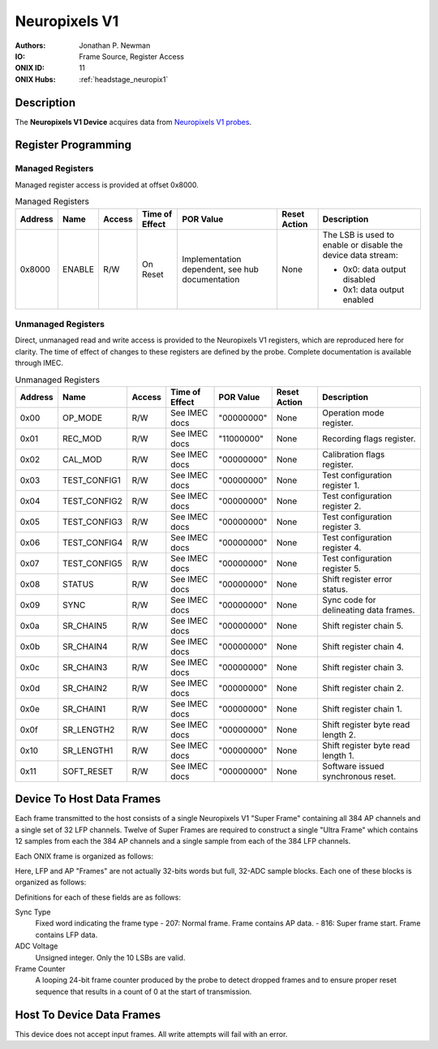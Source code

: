 .. _onidatasheet_neuropixels_v1:

Neuropixels V1
###########################################
:Authors: Jonathan P. Newman
:IO: Frame Source, Register Access
:ONIX ID: 11
:ONIX Hubs: :ref:`headstage_neuropix1`

Description
*******************************************
The **Neuropixels V1 Device** acquires data from `Neuropixels V1 probes
<https://www.neuropixels.org/>`__.

.. _onidatasheet_neuropixels_v1_reg:

Register Programming
*******************************************

Managed Registers
------------------------------------------
Managed register access is provided at offset 0x8000.

.. list-table:: Managed Registers
    :widths: auto
    :header-rows: 1

    * - Address
      - Name
      - Access
      - Time of Effect
      - POR Value
      - Reset Action
      - Description

    * - 0x8000
      - ENABLE
      - R/W
      - On Reset
      - Implementation dependent, see hub documentation
      - None
      - The LSB is used to enable or disable the device data stream:

        * 0x0: data output disabled
        * 0x1: data output enabled

Unmanaged Registers
------------------------------------------
Direct, unmanaged read and write access is provided to the Neuropixels V1
registers, which are reproduced here for clarity. The time of effect of changes
to these registers are defined by the probe. Complete documentation is
available through IMEC.

.. list-table:: Unmanaged Registers
    :widths: auto
    :header-rows: 1

    * - Address
      - Name
      - Access
      - Time of Effect
      - POR Value
      - Reset Action
      - Description

    * - 0x00
      - OP_MODE
      - R/W
      - See IMEC docs
      - "00000000"
      - None
      - Operation mode register.

    * - 0x01
      - REC_MOD
      - R/W
      - See IMEC docs
      - "11000000"
      - None
      - Recording flags register.

    * - 0x02
      - CAL_MOD
      - R/W
      - See IMEC docs
      - "00000000"
      - None
      - Calibration flags register.

    * - 0x03
      - TEST_CONFIG1
      - R/W
      - See IMEC docs
      - "00000000"
      - None
      - Test configuration register 1.

    * - 0x04
      - TEST_CONFIG2
      - R/W
      - See IMEC docs
      - "00000000"
      - None
      - Test configuration register 2.

    * - 0x05
      - TEST_CONFIG3
      - R/W
      - See IMEC docs
      - "00000000"
      - None
      - Test configuration register 3.

    * - 0x06
      - TEST_CONFIG4
      - R/W
      - See IMEC docs
      - "00000000"
      - None
      - Test configuration register 4.

    * - 0x07
      - TEST_CONFIG5
      - R/W
      - See IMEC docs
      - "00000000"
      - None
      - Test configuration register 5.

    * - 0x08
      - STATUS
      - R/W
      - See IMEC docs
      - "00000000"
      - None
      - Shift register error status.

    * - 0x09
      - SYNC
      - R/W
      - See IMEC docs
      - "00000000"
      - None
      - Sync code for delineating data frames.

    * - 0x0a
      - SR_CHAIN5
      - R/W
      - See IMEC docs
      - "00000000"
      - None
      - Shift register chain 5.

    * - 0x0b
      - SR_CHAIN4
      - R/W
      - See IMEC docs
      - "00000000"
      - None
      - Shift register chain 4.

    * - 0x0c
      - SR_CHAIN3
      - R/W
      - See IMEC docs
      - "00000000"
      - None
      - Shift register chain 3.

    * - 0x0d
      - SR_CHAIN2
      - R/W
      - See IMEC docs
      - "00000000"
      - None
      - Shift register chain 2.

    * - 0x0e
      - SR_CHAIN1
      - R/W
      - See IMEC docs
      - "00000000"
      - None
      - Shift register chain 1.

    * - 0x0f
      - SR_LENGTH2
      - R/W
      - See IMEC docs
      - "00000000"
      - None
      - Shift register byte read length 2.

    * - 0x10
      - SR_LENGTH1
      - R/W
      - See IMEC docs
      - "00000000"
      - None
      - Shift register byte read length 1.

    * - 0x11
      - SOFT_RESET
      - R/W
      - See IMEC docs
      - "00000000"
      - None
      - Software issued synchronous reset.


.. _onidatasheet_neuropixels_v1_d2h:

Device To Host Data Frames
******************************************
Each frame transmitted to the host consists of a single Neuropixels V1 "Super
Frame" containing all 384 AP channels and a single set of 32 LFP channels.
Twelve of Super Frames are required to construct a single "Ultra Frame" which
contains 12 samples from each the 384 AP channels and a single sample from each
of the 384 LFP channels.

Each ONIX frame is organized as follows:

.. wavedrom::

    {
        reg: [
          {bits: 64, name: "Acquisition Clock Counter", type: 0},
          {bits: 32, name: "Device Address", type: 0},
          {bits: 32, name: "Data Size", type: 0, attr: 944},

          {bits: 64, name: "Hub Clock Counter", type: 3},

          {bits: 32, name: "LFP Frame N", type: 4},

          {bits: 32, name: "AP Frame 0", type: 6},
          {bits: 32, name: "AP Frame 1", type: 6},
          {bits: 32, name: "AP Frame 2", type: 6},
          {bits: 32, name: "AP Frame 3", type: 6},
          {bits: 32, name: "AP Frame 4", type: 6},
          {bits: 32, name: "AP Frame 5", type: 6},
          {bits: 32, name: "AP Frame 6", type: 6},
          {bits: 32, name: "AP Frame 7", type: 6},
          {bits: 32, name: "AP Frame 8", type: 6},
          {bits: 32, name: "AP Frame 9", type: 6},
          {bits: 32, name: "AP Frame 10", type: 6},
          {bits: 32, name: "AP Frame 11", type: 6}
        ],
        config: {bits: 608, lanes: 19, vflip: true, hflip: true, fontsize: 11}
    }

Here, LFP and AP "Frames" are not actually 32-bits words but full, 32-ADC
sample blocks. Each one of these blocks is organized as follows:

.. wavedrom::

    {
        reg: [

          {bits: 16, name: "Sync Type", type: 3, attr: [207, 816]},

          {bits: 16, name: "ADC 00 Voltage", type: 6},
          {bits: 16, name: "ADC 05 Voltage", type: 6},
          {bits: 16, name: "ADC 10 Voltage", type: 6},
          {bits: 16, name: "ADC 15 Voltage", type: 6},
          {bits: 16, name: "ADC 20 Voltage", type: 6},
          {bits: 16, name: "ADC 25 Voltage", type: 6},
          {bits: 16, name: "ADC 30 Voltage", type: 6},

          {bits: 16, name: "ADC 01 Voltage", type: 6},
          {bits: 16, name: "ADC 06 Voltage", type: 6},
          {bits: 16, name: "ADC 11 Voltage", type: 6},
          {bits: 16, name: "ADC 16 Voltage", type: 6},
          {bits: 16, name: "ADC 21 Voltage", type: 6},
          {bits: 16, name: "ADC 26 Voltage", type: 6},
          {bits: 16, name: "ADC 31 Voltage", type: 6},

          {bits: 16, name: "ADC 02 Voltage", type: 6},
          {bits: 16, name: "ADC 07 Voltage", type: 6},
          {bits: 16, name: "ADC 12 Voltage", type: 6},
          {bits: 16, name: "ADC 17 Voltage", type: 6},
          {bits: 16, name: "ADC 22 Voltage", type: 6},
          {bits: 16, name: "ADC 27 Voltage", type: 6},
          {bits: 16, name: "Reserved", type: 0},

          {bits: 16, name: "ADC 03 Voltage", type: 6},
          {bits: 16, name: "ADC 08 Voltage", type: 6},
          {bits: 16, name: "ADC 13 Voltage", type: 6},
          {bits: 16, name: "ADC 18 Voltage", type: 6},
          {bits: 16, name: "ADC 23 Voltage", type: 6},
          {bits: 16, name: "ADC 28 Voltage", type: 6},
          {bits: 8, name: "Reserved", type: 0},
          {bits: 8, name: "Frame Counter MSB", type: 7},

          {bits: 16, name: "ADC 04 Voltage", type: 6},
          {bits: 16, name: "ADC 09 Voltage", type: 6},
          {bits: 16, name: "ADC 14 Voltage", type: 6},
          {bits: 16, name: "ADC 19 Voltage", type: 6},
          {bits: 16, name: "ADC 24 Voltage", type: 6},
          {bits: 16, name: "ADC 29 Voltage", type: 6},
          {bits: 16, name: "Frame Counter LSB", type: 7}

        ],
        config: {bits: 576, lanes: 18, vflip: true, hflip: true, fontsize: 11}
    }

Definitions for each of these fields are as follows:

Sync Type
    Fixed word indicating the frame type
    -  207: Normal frame. Frame contains AP data.
    -  816: Super frame start. Frame contains LFP data.

ADC Voltage
    Unsigned integer. Only the 10 LSBs are valid.

Frame Counter
    A looping 24-bit frame counter produced by the probe to detect dropped
    frames and to ensure proper reset sequence that results in a count of 0 at
    the start of transmission.

Host To Device Data Frames
******************************************
This device does not accept input frames. All write attempts will fail with an
error.
